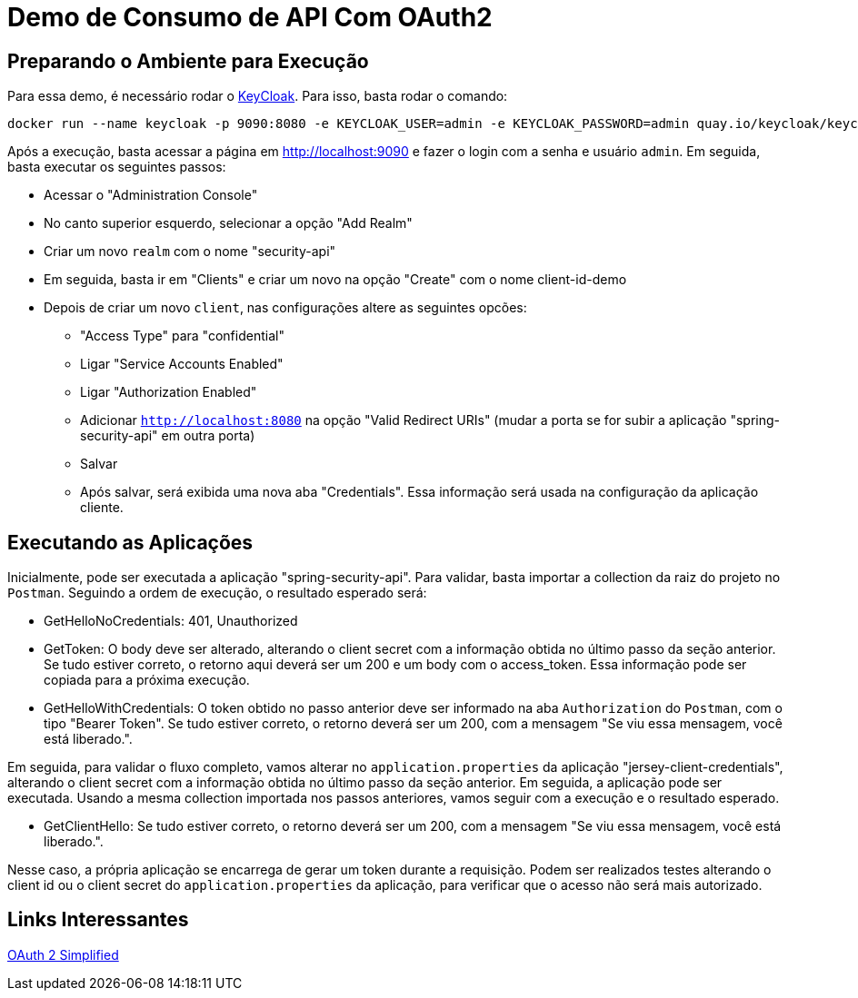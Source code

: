 = Demo de Consumo de API Com OAuth2

== Preparando o Ambiente para Execução

Para essa demo, é necessário rodar o https://www.keycloak.org/[KeyCloak]. Para isso, basta rodar o comando:

[source, shell]
----
docker run --name keycloak -p 9090:8080 -e KEYCLOAK_USER=admin -e KEYCLOAK_PASSWORD=admin quay.io/keycloak/keycloak:14.0.0
----

Após a execução, basta acessar a página em http://localhost:9090 e fazer o login com a senha e usuário `admin`. Em seguida, basta executar os seguintes passos:

* Acessar o "Administration Console"
* No canto superior esquerdo, selecionar a opção "Add Realm"
* Criar um novo `realm` com o nome "security-api"
* Em seguida, basta ir em "Clients" e criar um novo na opção "Create" com o nome client-id-demo
* Depois de criar um novo `client`, nas configurações altere as seguintes opcões:
** "Access Type" para "confidential"
** Ligar "Service Accounts Enabled"
** Ligar "Authorization Enabled"
** Adicionar `http://localhost:8080` na opção "Valid Redirect URIs" (mudar a porta se for subir a aplicação "spring-security-api" em outra porta)
** Salvar
** Após salvar, será exibida uma nova aba "Credentials". Essa informação será usada na configuração da aplicação cliente.

== Executando as Aplicações

Inicialmente, pode ser executada a aplicação "spring-security-api". Para validar, basta importar a collection da raiz do projeto no `Postman`. Seguindo a ordem de execução, o resultado esperado será:

* GetHelloNoCredentials: 401, Unauthorized
* GetToken: O body deve ser alterado, alterando o client secret com a informação obtida no último passo da seção anterior. Se tudo estiver correto, o retorno aqui deverá ser um 200 e um body com o access_token. Essa informação pode ser copiada para a próxima execução.
* GetHelloWithCredentials: O token obtido no passo anterior deve ser informado na aba `Authorization` do `Postman`, com o tipo "Bearer Token". Se tudo estiver correto, o retorno deverá ser um 200, com a mensagem "Se viu essa mensagem, você está liberado.".

Em seguida, para validar o fluxo completo, vamos alterar no `application.properties` da aplicação "jersey-client-credentials", alterando o client secret com a informação obtida no último passo da seção anterior. Em seguida, a aplicação pode ser executada. Usando a mesma collection importada nos passos anteriores, vamos seguir com a execução e o resultado esperado.

* GetClientHello: Se tudo estiver correto, o retorno deverá ser um 200, com a mensagem "Se viu essa mensagem, você está liberado.".

Nesse caso, a própria aplicação se encarrega de gerar um token durante a requisição. Podem ser realizados testes alterando o client id ou o client secret do `application.properties` da aplicação, para verificar que o acesso não será mais autorizado.

== Links Interessantes

https://aaronparecki.com/oauth-2-simplified/[OAuth 2 Simplified]